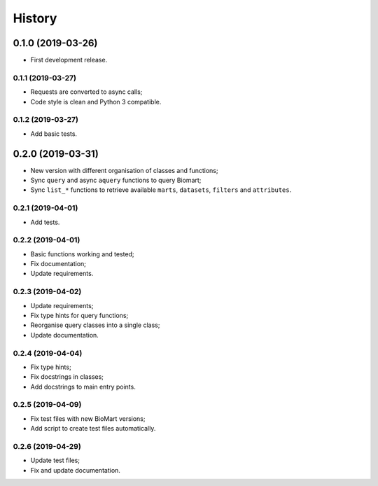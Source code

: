 =======
History
=======

0.1.0 (2019-03-26)
------------------

* First development release.

0.1.1 (2019-03-27)
==================

* Requests are converted to async calls;
* Code style is clean and Python 3 compatible.

0.1.2 (2019-03-27)
==================

* Add basic tests.


0.2.0 (2019-03-31)
------------------

* New version with different organisation of classes and functions;
* Sync ``query`` and async ``aquery`` functions to query Biomart;
* Sync ``list_*`` functions to retrieve available ``marts``, ``datasets``, ``filters`` and ``attributes``.

0.2.1 (2019-04-01)
==================

* Add tests.

0.2.2 (2019-04-01)
==================

* Basic functions working and tested;
* Fix documentation;
* Update requirements.

0.2.3 (2019-04-02)
==================

* Update requirements;
* Fix type hints for query functions;
* Reorganise query classes into a single class;
* Update documentation.

0.2.4 (2019-04-04)
==================

* Fix type hints;
* Fix docstrings in classes;
* Add docstrings to main entry points.

0.2.5 (2019-04-09)
==================

* Fix test files with new BioMart versions;
* Add script to create test files automatically.

0.2.6 (2019-04-29)
==================

* Update test files;
* Fix and update documentation.
